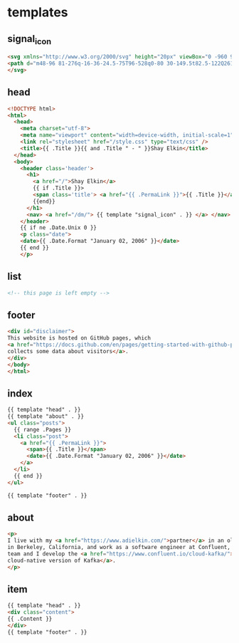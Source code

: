 #+AUTHOR: Shay Elkin
#+BASE_URL: /
#+OPTIONS: toc:nil title:nil
#+CONTENT: ./content
#+PUBLIC: ./public

* templates
** signal_icon
#+name: signal_icon
#+begin_src html
<svg xmlns="http://www.w3.org/2000/svg" height="20px" viewBox="0 -960 960 960" width="20px" fill="currentColor">
<path d="m48-96 81-276q-16-36-24.5-75T96-528q0-80 30-149.5t82.5-122Q261-852 330.96-882t149.5-30q79.54 0 149.04 30 69.5 30 122 82.5T834-677.28q30 69.73 30 149Q864-449 834-379t-82.5 122.5Q699-204 629.5-174T480-144q-42 0-81-8.5T324-177L48-96Zm107-107 174-51q11 5 51 21.5T480-216q130 0 221-91t91-221q0-130-91-221t-221-91q-130 0-221 91t-91 221q0 60 16 99.5t22 51.5l-51"/>
</svg>
#+end_src

** head
#+name: head
#+begin_src html
  <!DOCTYPE html>
  <html>
    <head>
      <meta charset="utf-8">
      <meta name="viewport" content="width=device-width, initial-scale=1" />
      <link rel="stylesheet" href="/style.css" type="text/css" />
      <title>{{ .Title }}{{ and .Title " - " }}Shay Elkin</title>
    </head>
    <body>
      <header class='header'>
        <h1>
          <a href="/">Shay Elkin</a>
          {{ if .Title }}>
          <span class='title'> <a href="{{ .PermaLink }}">{{ .Title }}</a> </span>
          {{end}}
        </h1>
        <nav> <a href="/dm/"> {{ template "signal_icon" . }} </a> </nav>
      </header>
      {{ if ne .Date.Unix 0 }}
      <p class="date">
      <date>{{ .Date.Format "January 02, 2006" }}</date>
      {{ end }}
      </p>
#+end_src

** list
#+name: list
#+begin_src html
  <!-- this page is left empty -->
#+end_src

** footer
#+name: footer
#+begin_src html
  <div id="disclaimer">
  This website is hosted on GitHub pages, which
  <a href="https://docs.github.com/en/pages/getting-started-with-github-pages/about-github-pages#data-collection">
  collects some data about visitors</a>.
  </div>
  </body>
  </html>
#+end_src

** index
#+name: index
#+begin_src html
  {{ template "head" . }}
  {{ template "about" . }}
  <ul class="posts">
    {{ range .Pages }}
    <li class="post">
      <a href="{{ .PermaLink }}">
        <span>{{ .Title }}</span>
        <date>{{ .Date.Format "January 02, 2006" }}</date>
      </a>
    </li>
    {{ end }}
  </ul>

  {{ template "footer" . }}
#+end_src

** about
#+name: about
#+begin_src html
  <p>
  I live with my <a href="https://www.adielkin.com/">partner</a> in an old house
  in Berkeley, California, and work as a software engineer at Confluent, where my
  team and I develop the <a href="https://www.confluent.io/cloud-kafka/">
  cloud-native version of Kafka</a>.
  </p>
#+end_src

** item
#+name: item
#+begin_src html
  {{ template "head" . }}
  <div class="content">
  {{ .Content }}
  </div>
  {{ template "footer" . }}
#+end_src
